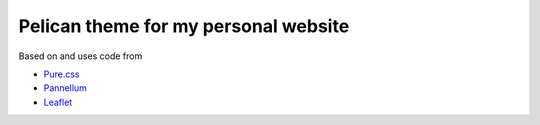 Pelican theme for my personal website
=====================================

Based on and uses code from

*  `Pure.css`_
*  `Pannellum`_
*  `Leaflet`_

.. _Pure.css: http://purecss.io/
.. _Pannellum: https://pannellum.org/
.. _Leaflet: http://leafletjs.com/


